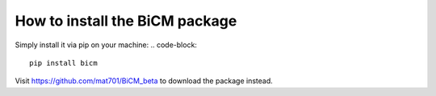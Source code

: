 How to install the BiCM package
=========

Simply install it via pip on your machine:
.. code-block::
    
    pip install bicm

Visit https://github.com/mat701/BiCM_beta to download the package instead.